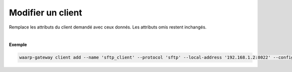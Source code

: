 ==================
Modifier un client
==================

.. program:: waarp-gateway client update

.. describe:: waarp-gateway client update <CLIENT>

Remplace les attributs du client demandé avec ceux donnés. Les attributs omis
restent inchangés.

.. option:: -n <NAME>, --name=<NAME>

   Le nom du client. Doit être unique.

.. option:: -p <PROTO>, --protocol=<PROTO>

   Le protocole utilisé par le client.

.. option:: -a <LOCAL-ADDRESS>, --local-address=<LOCAL-ADDRESS>

   L'adresse locale du client au format [adresse:port]. Cette option est
   facultative, par défaut, le client n'est donc pas restreint à une adresse
   particulière, et les choix de l'interface réseau et du port sont donc délégués
   au routeur de l'OS.

.. option:: -c <KEY:VAL>, --config=<KEY:VAL>

   La configuration protocolaire du client. Répéter pour chaque paramètre de la
   configuration. Les options de la configuration varient en fonction du protocole
   utilisé (voir :ref:`configuration protocolaire <reference-proto-config>` pour
   plus de détails).

|

**Exemple**

.. code-block:: shell

   waarp-gateway client add --name 'sftp_client' --protocol 'sftp' --local-address '192.168.1.2:8022' --config 'keyExchanges:["ecdh-sha2-nistp256"]'
